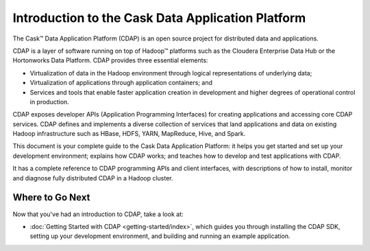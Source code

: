 .. :author: Cask Data, Inc.
   :description: Introduction to the Cask Data Application Platform
   :copyright: Copyright © 2014 Cask Data, Inc.

==================================================
Introduction to the Cask Data Application Platform
==================================================

The Cask |(TM)| Data Application Platform (CDAP) is an open source project for distributed data
and applications. 

CDAP is a layer of software running on top of Hadoop |(TM)| platforms such as the
Cloudera Enterprise Data Hub or the Hortonworks Data Platform. CDAP provides three essential elements:

- Virtualization of data in the Hadoop environment through logical representations of underlying
  data;
- Virtualization of applications through application containers; and
- Services and tools that enable faster application creation in development and higher degrees of
  operational control in production.

CDAP exposes developer APIs (Application Programming Interfaces) for creating applications
and accessing core CDAP services. CDAP defines and implements a diverse collection of services that land
applications and data on existing Hadoop infrastructure such as HBase, HDFS, YARN, MapReduce,
Hive, and Spark.

This document is your complete guide to the Cask Data Application Platform: it helps you get
started and set up your development environment; explains how CDAP works; and teaches how to
develop and test applications with CDAP.

It has a complete reference to CDAP programming APIs and client interfaces, with descriptions
of how to install, monitor and diagnose fully distributed CDAP in a Hadoop cluster.


Where to Go Next
================
Now that you've had an introduction to CDAP, take a look at:

- :doc:`Getting Started with CDAP <getting-started/index>`,
  which guides you through installing the CDAP SDK, setting up your development environment,
  and building and running an example application.

.. |(TM)| unicode:: U+2122 .. trademark sign
   :ltrim:
